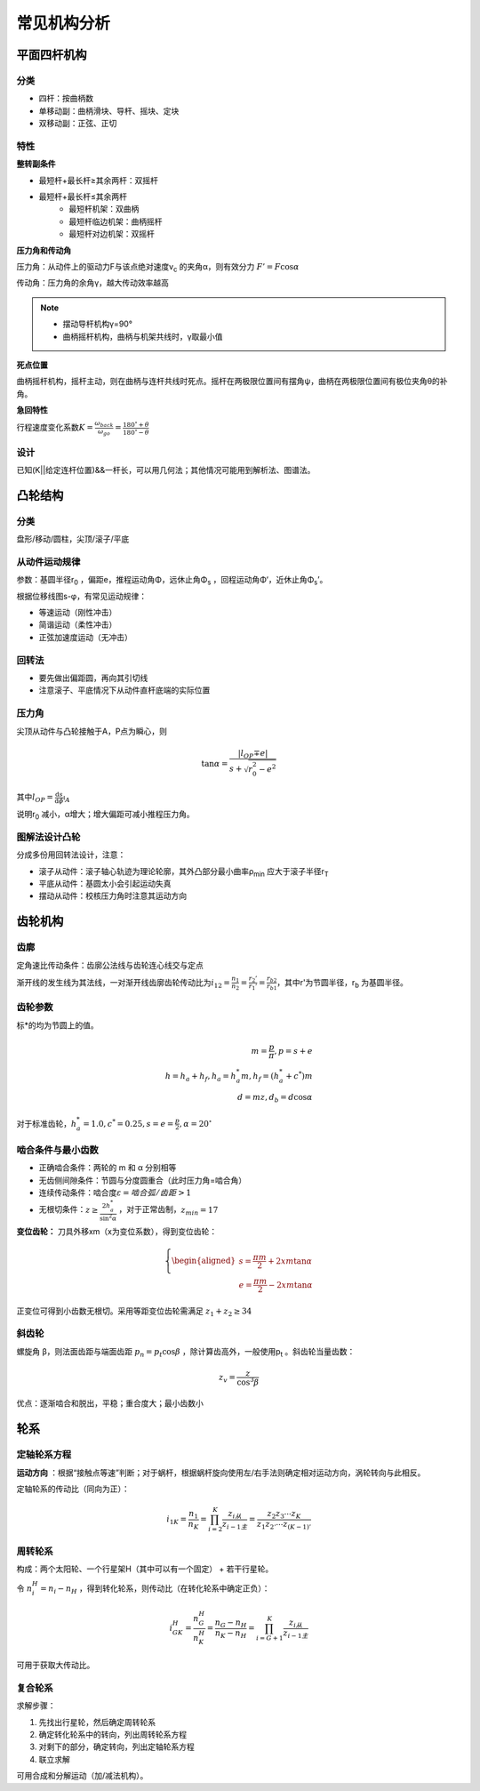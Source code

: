 常见机构分析
============

平面四杆机构
------------

分类
++++

- 四杆：按曲柄数
- 单移动副：曲柄滑块、导杆、摇块、定块
- 双移动副：正弦、正切

特性
++++

**整转副条件**

- 最短杆+最长杆≥其余两杆：双摇杆
- 最短杆+最长杆≤其余两杆
	- 最短杆机架：双曲柄
	- 最短杆临边机架：曲柄摇杆
	- 最短杆对边机架：双摇杆

**压力角和传动角**

压力角：从动件上的驱动力F与该点绝对速度v\ :sub:`c` 的夹角α，则有效分力 :math:`F'=F\cos\alpha`

传动角：压力角的余角γ，越大传动效率越高

.. note::

	- 摆动导杆机构γ=90°
	- 曲柄摇杆机构，曲柄与机架共线时，γ取最小值

**死点位置**

曲柄摇杆机构，摇杆主动，则在曲柄与连杆共线时死点。摇杆在两极限位置间有摆角ψ，曲柄在两极限位置间有极位夹角θ的补角。

**急回特性**

行程速度变化系数\ :math:`K=\frac{\omega_{back}}{\omega_{go}}=\frac{180^{\circ}+\theta}{180^{\circ}-\theta}`

设计
++++

已知(K||给定连杆位置)&&一杆长，可以用几何法；其他情况可能用到解析法、图谱法。

凸轮结构
--------

分类
++++

盘形/移动/圆柱，尖顶/滚子/平底

从动件运动规律
++++++++++++++

参数：基圆半径r\ :sub:`0` ，偏距e，推程运动角Φ，远休止角Φ\ :sub:`s` ，回程运动角Φ‘，近休止角Φ\ :sub:`s`\ ’。

根据位移线图s-φ，有常见运动规律：

- 等速运动（刚性冲击）
- 简谐运动（柔性冲击）
- 正弦加速度运动（无冲击）

回转法
++++++

- 要先做出偏距圆，再向其引切线
- 注意滚子、平底情况下从动件直杆底端的实际位置

压力角
++++++

尖顶从动件与凸轮接触于A，P点为瞬心，则

.. math::

	\tan\alpha=\frac{|l_{OP}\mp e|}{s+\sqrt{r_0^2-e^2}}

其中\ :math:`l_{OP}=\frac{\mathrm{d}s}{\mathrm{d}\phi}\arrowvert_A`

说明r\ :sub:`0` 减小，α增大；增大偏距可减小推程压力角。

图解法设计凸轮
++++++++++++++

分成多份用回转法设计，注意：

- 滚子从动件：滚子轴心轨迹为理论轮廓，其外凸部分最小曲率ρ\ :sub:`min` 应大于滚子半径r\ :sub:`T`
- 平底从动件：基圆太小会引起运动失真
- 摆动从动件：校核压力角时注意其运动方向

齿轮机构
--------

齿廓
++++

定角速比传动条件：齿廓公法线与齿轮连心线交与定点

渐开线的发生线为其法线，一对渐开线齿廓齿轮传动比为\ :math:`i_{12}=\frac{n_1}{n_2}=\frac{r_2'}{r_1'}=\frac{r_{b2}}{r_{b1}}`，其中r'为节圆半径，r\ :sub:`b` 为基圆半径。

齿轮参数
++++++++

标*的均为节圆上的值。

===== ======= ===== ==== ======== =========== =========== =========== ==== ===== ======= ======
齿厚* 齿槽宽* 齿距* 齿宽 节圆半径 基圆半径    齿顶圆半径  齿根圆半径  齿数 模数* 压力角* 全齿高
===== ======= ===== ==== ======== =========== =========== =========== ==== ===== ======= ======
s    e      p    b    d        d\ :sub:`b` d\ :sub:`a` d\ :sub:`f` z    m    α      h
===== ======= ===== ==== ======== =========== =========== =========== ==== ===== ======= ======

.. math::

	m=\frac{p}{\pi}, p=s+e\\
	h=h_a+h_f, h_a=h_a^* m, h_f=(h_a^* +c^*)m\\
	d=mz, d_b=d\cos\alpha

对于标准齿轮，\ :math:`h_a^*=1.0,c^*=0.25,s=e=\frac{p}{2},\alpha=20^{\circ}` 

啮合条件与最小齿数
++++++++++++++++++

- 正确啮合条件：两轮的 m 和 α 分别相等
- 无齿侧间隙条件：节圆与分度圆重合（此时压力角=啮合角）
- 连续传动条件：啮合度\ :math:`\varepsilon=啮合弧/齿距>1` 
- 无根切条件：\ :math:`z\ge \frac{2h_a^*}{\sin^2\alpha}` ，对于正常齿制，\ :math:`z_{min}=17` 

**变位齿轮：** 刀具外移xm（x为变位系数），得到变位齿轮：

.. math::

	\left\{
	\begin{aligned}
	s=\frac{\pi m}{2}+2xm\tan\alpha\\
	e=\frac{\pi m}{2}-2xm\tan\alpha
	\end{aligned}
	\right.
	
正变位可得到小齿数无根切。采用等距变位齿轮需满足 :math:`z_1+z_2\ge 34`

斜齿轮
++++++

螺旋角 β，则法面齿距与端面齿距 :math:`p_n=p_t\cos\beta` ，除计算齿高外，一般使用p\ :sub:`t` 。斜齿轮当量齿数：

.. math::

	z_v=\frac{z}{\cos^3 \beta}

优点：逐渐啮合和脱出，平稳；重合度大；最小齿数小

轮系
----

定轴轮系方程
++++++++++++

**运动方向** ：根据“接触点等速”判断；对于蜗杆，根据蜗杆旋向使用左/右手法则确定相对运动方向，涡轮转向与此相反。

定轴轮系的传动比（同向为正）：

.. math::

	i_{1K}=\frac{n_1}{n_K}=\prod_{i=2}^K\frac{z_{i从}}{z_{i-1主}}=\frac{z_2 z_3\cdots z_K}{z_1 z_{2'}\cdots z_{(K-1)'}}

周转轮系
++++++++

构成：两个太阳轮、一个行星架H（其中可以有一个固定） + 若干行星轮。

令 :math:`n_i^H=n_i-n_H` ，得到转化轮系，则传动比（在转化轮系中确定正负）：

.. math::

	i_{GK}^H=\frac{n_G^H}{n_K^H}=\frac{n_G-n_H}{n_K-n_H}=\prod_{i=G+1}^K\frac{z_{i从}}{z_{i-1主}}

可用于获取大传动比。

复合轮系
++++++++

求解步骤：

#. 先找出行星轮，然后确定周转轮系
#. 确定转化轮系中的转向，列出周转轮系方程
#. 对剩下的部分，确定转向，列出定轴轮系方程
#. 联立求解

可用合成和分解运动（加/减法机构）。